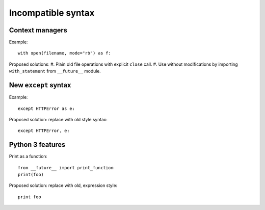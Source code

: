 Incompatible syntax
===================

Context managers
----------------

Example::

    with open(filename, mode="rb") as f:

Proposed solutions:
#. Plain old file operations with explicit ``close`` call.
#. Use without modifications by importing ``with_statement`` from ``__future__`` module.


New ``except`` syntax
---------------------

Example::

    except HTTPError as e:

Proposed solution: replace with old style syntax::

    except HTTPError, e:


Python 3 features
-----------------

Print as a function::

    from __future__ import print_function
    print(foo)

Proposed solution: replace with old, expression style::

    print foo

